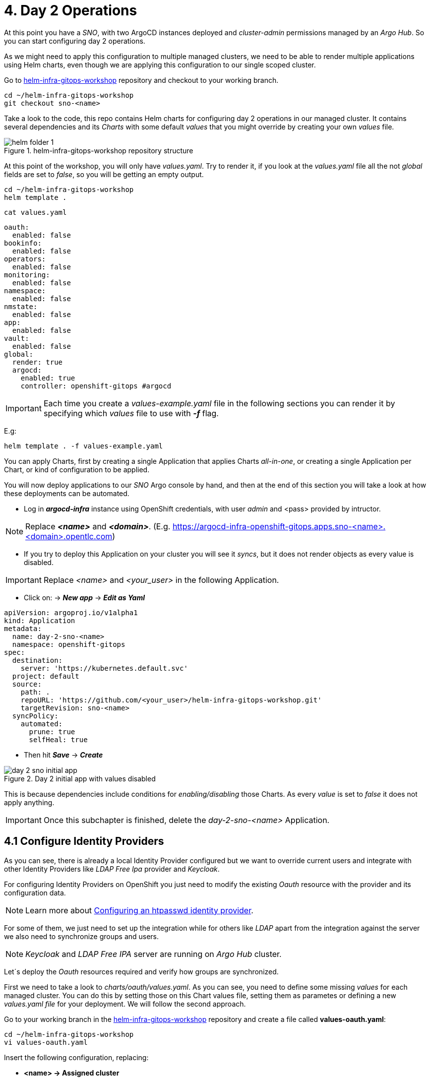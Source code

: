 [#daytwooperations]
= 4. Day 2 Operations

At this point you have a _SNO_, with two ArgoCD instances deployed and _cluster-admin_ permissions managed by an _Argo Hub_. So you can start configuring day 2 operations.

As we might need to apply this configuration to multiple managed clusters, we need to be able to render multiple applications using Helm charts, even though we are applying this configuration
to our single scoped cluster.

Go to https://github.com/romerobu/helm-infra-gitops-workshop[helm-infra-gitops-workshop] repository and checkout to your working branch.

[.lines_7]
[.console-input]
[source, shell,subs="+macros,+attributes"]
----
cd ~/helm-infra-gitops-workshop    
git checkout sno-<name>  
----  

Take a look to the code, this repo contains Helm charts for configuring day 2 operations in our managed cluster. It contains several dependencies and its _Charts_ with some default _values_ 
that you might override by creating your own _values_ file.

.helm-infra-gitops-workshop repository structure
image::helm-folder-1.png[]

At this point of the workshop, you will only have _values.yaml_. Try to render it, if you look at the _values.yaml_ file all the not _global_ fields are set to _false_, so you will be getting an empty output.

[.lines_7]
[.console-input]
[source, shell,subs="+macros,+attributes"]
----
cd ~/helm-infra-gitops-workshop
helm template .
---- 

[.lines_7]
[.console-input]
[source, shell,subs="+macros,+attributes"]
----
cat values.yaml
----

[.lines_7]
[.console-output]
[source, shell,subs="+macros,+attributes"]
----
oauth:
  enabled: false
bookinfo:
  enabled: false
operators: 
  enabled: false
monitoring: 
  enabled: false
namespace:
  enabled: false
nmstate: 
  enabled: false
app:
  enabled: false
vault:
  enabled: false  
global:
  render: true
  argocd:
    enabled: true
    controller: openshift-gitops #argocd
----

IMPORTANT: Each time you create a _values-example.yaml_ file in the following sections you can render it by specifying which _values_ file to use with *_-f_* flag.

E.g:

[.lines_7]
[.console-input]
[source, shell,subs="+macros,+attributes"]
----
helm template . -f values-example.yaml
---- 

You can apply Charts, first by creating a single Application that applies Charts _all-in-one_, or creating a single Application per Chart, or kind of configuration to be applied.

You will now deploy applications to our _SNO_ Argo console by hand, and then at the end of this section you will take a look at how these deployments can be automated.

- Log in *_argocd-infra_* instance using OpenShift credentials, with user _admin_ and <pass> provided by intructor. 

NOTE: Replace *_<name>_* and *_<domain>_*. (E.g. https://argocd-infra-openshift-gitops.apps.sno-<name>.<domain>.opentlc.com)

- If you try to deploy this Application on your cluster you will see it _syncs_, but it does not render objects as every value is disabled.

IMPORTANT: Replace _<name>_ and _<your_user>_ in the following Application.

- Click on: -> *_New app_* -> *_Edit as Yaml_*

[.lines_7]
[.console-output]
[source, shell,subs="+macros,+attributes"]
----
apiVersion: argoproj.io/v1alpha1
kind: Application
metadata:
  name: day-2-sno-<name>
  namespace: openshift-gitops
spec:
  destination:
    server: 'https://kubernetes.default.svc'
  project: default
  source:
    path: .
    repoURL: 'https://github.com/<your_user>/helm-infra-gitops-workshop.git'
    targetRevision: sno-<name>
  syncPolicy:
    automated:
      prune: true
      selfHeal: true   
---- 

- Then hit *_Save_* -> *_Create_*

.Day 2 initial app with values disabled
image::day-2-sno-initial-app.png[]

This is because dependencies include conditions for _enabling/disabling_ those Charts. As every _value_ is set to _false_ it does not apply anything.

IMPORTANT: Once this subchapter is finished, delete the _day-2-sno-<name>_ Application.

[#identityproviders]
== 4.1 Configure Identity Providers

As you can see, there is already a local Identity Provider configured but we want to override current users and integrate with other Identity Providers like _LDAP Free Ipa_ provider and _Keycloak_.

For configuring Identity Providers on OpenShift you just need to modify the existing _Oauth_ resource with the provider and its configuration data.

NOTE: Learn more about https://docs.openshift.com/container-platform/4.12/authentication/identity_providers/configuring-htpasswd-identity-provider.html[Configuring an htpasswd identity provider].

For some of them, we just need to set up the integration while for others like _LDAP_ apart from the integration against the server we also need to synchronize groups and users.

NOTE: _Keycloak_ and _LDAP Free IPA_ server are running on _Argo Hub_ cluster.

Let´s deploy the _Oauth_ resources required and verify how groups are synchronized.

First we need to take a look to _charts/oauth/values.yaml_. As you can see, you need to define some missing _values_ for each managed cluster. You can do this by setting those on this Chart values file, setting them as parametes or defining a new _values.yaml file_ for your deployment. We will follow the second approach.

Go to your working branch in the https://github.com/romerobu/helm-infra-gitops-workshop[helm-infra-gitops-workshop] repository and create a file called *values-oauth.yaml*:

[.lines_7]
[.console-input]
[source, shell,subs="+macros,+attributes"]
----
cd ~/helm-infra-gitops-workshop
vi values-oauth.yaml
----

Insert the following configuration, replacing:

- *<name> -> Assigned cluster*
- *<domain> -> Assigned domain cluster*
- *<ip> -> LDAP Server IP*
- *<nodeport> -> LDAP Server Port*
- *<your_keycloak_secret_data> -> See how to get this secret data after the code*

[.lines_7]
[.console-output]
[source, shell,subs="+macros,+attributes"]
----
oauth:
  enabled: true # Enable dependency
  keycloak: # Update chart values
    clientid: myclient-<name>
    issuer: https://keycloak-keycloak.apps.argo-hub.<domain>.opentlc.com/realms/myrealm-<name>
    data: <your_keycloak_secret_data>
  ldap:
    sync:
      ldap_url: 'ldap://<ip>:<nodeport>'
     
---- 

IMPORTANT: *How to get _Keycloack_ secret*: 

1) Login to _Argo Hub_ OpenShift console (E.g. https://console-openshift-console.apps.argo-hub.<domain>.opentlc.com/)

- Hit *_my_htpasswd_provider_*. 

.Log in Argo Hub OpenShift console
image::hub-login-1.png[]

- Insert _user-<name>_ and _<pass>_ provided by instructor and click *_Log in_* button.
  
2) Find _Keycloack_ URL, in OpenShift _Routes_ section, it should be something like: https://keycloak-keycloak.apps.argo-hub.<domain>.opentlc.com
  
3) Login in _Keycloack_ as _"admin/admin"_

.Keycloack log in
image::keycloack-login.png[]

4) Navigate to your _realm-<name>_

5) Then go to your _client-<name>_ 

6) Click on _Credentials_ tab, you will see your _<your_keycloak_secret_data>_ there.

Once the _values-oauth.yaml_ exists in your repository, push it and create a new Application in the _argocd-infra_ instance:

[.lines_7]
[.console-input]
[source, shell,subs="+macros,+attributes"]
----
cd ~/helm-infra-gitops-workshop
git add .
git commit -m "identity providers"
git push origin sno-<name>
----

Replace the following:

- *<name> -> Assigned cluster*
- *<domain> -> Assigned domain cluster*
- *<your_user> -> Your GitHub user account*

Log in the _argocd-infra_ instance (E.g. https://argocd-infra-openshift-gitops.apps.sno-<name>.<domain>.opentlc.com)

To create _sno-<name>-oauth_ Application, once logged in, click on:

- *_New app_* -> *_Edit as Yaml_* 

[.lines_7]
[.console-output]
[source, shell,subs="+macros,+attributes"]
----
apiVersion: argoproj.io/v1alpha1
kind: Application
metadata:
  name: sno-<name>-oauth
  namespace: openshift-gitops
spec:
  destination:
    server: 'https://kubernetes.default.svc'
  project: default
  source:
    helm:
      valueFiles:
        - values-oauth.yaml
    path: .
    repoURL: 'https://github.com/<your_user>/helm-infra-gitops-workshop.git'
    targetRevision: sno-<name>
  syncPolicy:
    automated:
      prune: true
      selfHeal: true   
---- 

- Then hit *_Save_* -> *_Create_*

If you take a look to the Helm charts you will notice we do not only need to update _Oauth_ but create others resources needed for integration like _secrets_, _ConfigMaps_ and _Cron Job_ for syncying groups.

.LDAP folder
image::ldap-folder-1.png[]

NOTE: _Sync Waves_ are needed to make sure those resources like _secrets_ and _ConfigMap_ for authentication exists when we update _Oauth_ configuration, otherwise *_openshift-authentication_* cluster operator will become *_Degraded_*.

When you create the _values-oauth.yaml_ and update existing Application you can notice how they are created in phases and not all at the same time.

For groups _syncying_, _Cron Job_ shows last 5 executions, including the state according to the result: _failed_ or _success_.

Furthermore you can notice some resources with *_No status_* (_white fields_). Those resources are created by OpenShift for configuration issues but they are not managed by Argo, that is why Argo is not tracking them. _Resource tracking_ has been set to _annotation+label_ on _argocd-infra_ instance in the _SNO_.

.LDAP not tracked resources
image::ldap-resources.png[]

NOTE: Learn more about https://argo-cd.readthedocs.io/en/stable/user-guide/resource_tracking/[Resource tracking].

Once every resource is deployed, verify _authentication cluster operator_ is _OK_:

[.lines_7]
[.console-input]
[source, shell,subs="+macros,+attributes"]
----
oc get co 
----

[.lines_7]
[.console-output]
[source, shell,subs="+macros,+attributes"]
----
NAME                                       VERSION   AVAILABLE   PROGRESSING   DEGRADED   SINCE   MESSAGE
authentication                             4.12.12   True        False         False      56s     
baremetal                                  4.12.12   True        False         False      29h     
cloud-controller-manager                   4.12.12   True        False         False      29h     
cloud-credential                           4.12.12   True        False         False      29h     
cluster-autoscaler                         4.12.12   True        False         False      29h     
config-operator                            4.12.12   True        False         False      29h     
console                                    4.12.12   True        False         False      29h     
control-plane-machine-set                  4.12.12   True        False         False      29h     
csi-snapshot-controller                    4.12.12   True        False         False      29h     
dns                                        4.12.12   True        False         False      8h      
etcd                                       4.12.12   True        False         False      29h     
image-registry                             4.12.12   True        False         False      29h     
ingress                                    4.12.12   True        False         False      8h      
insights                                   4.12.12   True        False         False      29h     
kube-apiserver                             4.12.12   True        False         False      29h     
kube-controller-manager                    4.12.12   True        False         False      29h     
kube-scheduler                             4.12.12   True        False         False      29h     
kube-storage-version-migrator              4.12.12   True        False         False      29h     
machine-api                                4.12.12   True        False         False      29h     
machine-approver                           4.12.12   True        False         False      29h     
machine-config                             4.12.12   True        False         False      29h     
marketplace                                4.12.12   True        False         False      29h     
monitoring                                 4.12.12   True        False         False      29h     
network                                    4.12.12   True        False         False      29h     
node-tuning                                4.12.12   True        False         False      29h     
openshift-apiserver                        4.12.12   True        False         False      6h3m    
openshift-controller-manager               4.12.12   True        False         False      8h      
openshift-samples                          4.12.12   True        False         False      29h     
operator-lifecycle-manager                 4.12.12   True        False         False      29h     
operator-lifecycle-manager-catalog         4.12.12   True        False         False      29h     
operator-lifecycle-manager-packageserver   4.12.12   True        False         False      29h     
service-ca                                 4.12.12   True        False         False      29h     
storage                                    4.12.12   True        False         False      29h 
----

Take a look also to the _YAML_ definition:

[.lines_7]
[.console-input]
[source, shell,subs="+macros,+attributes"]
----
oc get oauth cluster -o yaml 
----

It might take a while till authentication pods restart, if you see oauth is not progressing manually restart openshift-authentication pods.

- _Log out_ and _Log in_ back (E.g. https://console-openshift-console.apps.sno-<name>.<domain>.opentlc.com). 

- Then you should see new Identity Providers listed in your _SNO_.

- You can try _Log in_ _Keycloack_ server with credentials: 

  myuser-<name>/myuser-<name>

NOTE: _LDAP pods_ can take some minutes to restart.

- You can try _Log in_ to _LDAP_ server with credentials:

  paul/Passw0rd 

NOTE: _paul_ is _admin_ user.

- You can try _Log in_ to _LDAP_ server with credentials:

  user mark/Passw0rd
  
NOTE: _mark_ is _viewer_ user.

[#deployoperators]
== 4.2 Deploy Operators

Once authentication is configured, we are going to deploy some operators. Operators Helm charts use _range values_ so we can define as many operators as we want on _values_ section.

[.lines_7]
[.console-input]
[source, shell,subs="+macros,+attributes"]
----
cat ~/helm-infra-gitops-workshop/charts/operators/templates/operators/subscription.yaml
----

[.lines_7]
[.console-output]
[source, shell,subs="+macros,+attributes"]
----
...
{{- range $key, $val := $.Values.operators }}
...
----

We are going to deploy *Tekton*, *Kiali*, *Jaeger*, *Service Mesh* and *Nmstate* operators. Furthermore we are going to deploy *_Service Mesh Control Plane_* and *_Service Mesh Member Roll_* instances and an example application called _Bookinfo_ for Service Mesh.

Go to your working branch in the https://github.com/romerobu/helm-infra-gitops-workshop[helm-infra-gitops-workshop] repository and create a file called *values-operators.yaml*:

[.lines_7]
[.console-input]
[source, shell,subs="+macros,+attributes"]
----
cd ~/helm-infra-gitops-workshop
vi values-operators.yaml
----

[.lines_7]
[.console-output]
[source, shell,subs="+macros,+attributes"]
----
operators:
  enabled: true
  operators:
    tekton:
      enabled: true
    knative:
      enabled: true
    kiali:
      enabled: true
    jaeger:
      enabled: true
    servicemesh:
      enabled: true 
    nmstate:
      enabled: true  
  istio:
    enabled: true      
---- 

Once the _values-operators.yaml_ exists in your repository, push it and create a new Application in the _argocd-infra_ instance:

[.lines_7]
[.console-input]
[source, shell,subs="+macros,+attributes"]
----
cd ~/helm-infra-gitops-workshop
git add .
git commit -m "operators"
git push origin sno-<name>
----

Log in the _argocd-infra_ instance (E.g. https://argocd-infra-openshift-gitops.apps.sno-<name>.<domain>.opentlc.com)

To create _sno-<name>-operators_ Application, once logged in, click on:

- *_New app_* -> *_Edit as Yaml_*

Replace the following in the Application:

- *<name> -> Assigned cluster*
- *<your_user> -> Your GitHub user account*

[.lines_7]
[.console-input]
[source, shell,subs="+macros,+attributes"]
----
apiVersion: argoproj.io/v1alpha1
kind: Application
metadata:
  name: sno-<name>-operators
  namespace: openshift-gitops
spec:
  destination:
    server: 'https://kubernetes.default.svc'
  project: default
  source:
    helm:
      valueFiles:
        - values-operators.yaml
    path: .
    repoURL: 'https://github.com/<your_user>/helm-infra-gitops-workshop.git'
    targetRevision: sno-<name>
  syncPolicy:
    automated:
      prune: true
      selfHeal: true   
---- 

- Then hit *_Save_* -> *_Create_*

Helm charts includes _subcription_ definition for each operator in the last version available in stable channel, while _Install Plan_ is set to _Automatic_ so we do not need to manually approve installation. This is all set in _values.yaml_ file as parameters so we can use these Charts for different installation methods by overriding those values.

In order to deploy the *_Bookinfo_* application successfully, several prerequisites must be met. These include the installation of the operator, as well as the proper configuration of the _Service Mesh Control Plane_ and _Service Mesh Member Roll_. To ensure that these prerequisites are met, *_Sync Waves_* and *_Health Checks_* play a crucial role in the deployment process.

If _Sync Waves_ are not configured properly it will try to create resources whose _API_ still does not exists in the cluster.

Once operators are installed, you can view them as well with the _Install Plan_ managed by Argo:

- Log in _argocd-infra_ instance console: (E.g. https://argocd-infra-openshift-gitops.apps.sno-<name>.<domain>.opentlc.com)

- Click on _sno-<name>-operators_ Application

.Installed operators view in argocd-infra instance
image::operators-install-plan.png[]

Then, deploy _Bookinfo_ app using _argocd-apps_ instance. You will realize you only need to deploy apps components as namespace is already managed by _argocd-infra_ instance:

- Log in *_argocd-apps_* instance console: (E.g. https://argocd-apps-openshift-operators.apps.sno-<name>.<domain>.opentlc.com)

Deploy the _sno-<name>-bookinfo_ Application, once logged in, click on:

- *_New app_* -> *_Edit as Yaml_*

Replace the following in the Application:

- *<name> -> Assigned cluster*
- *<your_user> -> Your GitHub user account*

[.lines_7]
[.console-input]
[source, shell,subs="+macros,+attributes"]
----
apiVersion: argoproj.io/v1alpha1
kind: Application
metadata:
  name: sno-<name>-bookinfo
  namespace: openshift-operators
spec:
  destination:
    server: 'https://kubernetes.default.svc'
  project: default
  source:
    helm:
      parameters:
        - name: bookinfo.enabled
          value: 'true'
    path: .
    repoURL: 'https://github.com/<your_user>/helm-infra-gitops-workshop.git'
    targetRevision: sno-<name>
  syncPolicy:
    automated:
      prune: true
      selfHeal: true   
---- 

- Then hit *_Save_* -> *_Create_*

[#namespace]
== 4.3 Namespace Configuration

Part of day 2 configurations are setting _namespace scoped_ configurations for managing _networking_ and _quotas_ for apps, as well as setting _RBAC_.

In this example, based on the last application deployment, we are going to deploy some resources and objects quotas by namespace.

Therefore we are going to set some cluster and local roles.

Finally we are going to deploy a *_Network Policy_* to prevent traffic to the application. You can try _enabling/disabling_ this feature to see how traffic is allowed and denied.

Take a look to the _Network Policy_ Helm chart: 

[.lines_7]
[.console-input]
[source, shell,subs="+macros,+attributes"]
----
cd ~/helm-infra-gitops-workshop
cat charts/namespace/template/app/newtwork-policy.yaml
----

[.lines_7]
[.console-output]
[source, shell,subs="+macros,+attributes"]
----
{{- if $.Values.global.render -}}
{{- if $.Values.networkpolicy.enabled -}}
kind: NetworkPolicy
apiVersion: networking.k8s.io/v1
metadata:
  name: {{ $.Values.networkpolicy.name }}
  namespace: {{ $.Values.networkpolicy.namespace }}
spec:
  podSelector: {}
  ingress: []
{{- end -}}
{{- end -}}  
----

The previous *_Network Policy_* blocks all incoming traffic by selecting all pods in the namespace and denying all ingress traffic. This is controlled by the *_networkpolicy.enabled_* value in the *_values-namespace.yaml_* file we are going to create bellow.


Go to your working branch in the https://github.com/romerobu/helm-infra-gitops-workshop[helm-infra-gitops-workshop] repository and create a file called *values-namespace.yaml*:

[.lines_7]
[.console-input]
[source, shell,subs="+macros,+attributes"]
----
cd ~/helm-infra-gitops-workshop
vi values-namespace.yaml
----

[.lines_7]
[.console-output]
[source, shell,subs="+macros,+attributes"]
----
namespace:
  enabled: true #Enable dependency
  networkpolicy:
    enabled: true
---- 

Once the _values-namespace.yaml_ exists in your repository, push it and create a new Application in the _argocd-infra_ instance:

[.lines_7]
[.console-input]
[source, shell,subs="+macros,+attributes"]
----
cd ~/helm-infra-gitops-workshop
git add .
git commit -m "namespace configuration"
git push origin sno-<name>
----

Log in the _argocd-infra_ instance (E.g. https://argocd-infra-openshift-gitops.apps.sno-<name>.<domain>.opentlc.com)

To create _sno-<name>-namespace_ Application, once logged in, click on:

- *_New app_* -> *_Edit as Yaml_*

Replace the following in the Application:

- *<name> -> Assigned cluster*
- *<your_user> -> Your GitHub user account*

[.lines_7]
[.console-input]
[source, shell,subs="+macros,+attributes"]
----
apiVersion: argoproj.io/v1alpha1
kind: Application
metadata:
  name: sno-<name>-namespace
  namespace: openshift-gitops
spec:
  destination:
    server: 'https://kubernetes.default.svc'
  project: default
  source:
    helm:
      valueFiles:
        - values-namespace.yaml 
    path: .
    repoURL: 'https://github.com/<your_user>/helm-infra-gitops-workshop.git'
    targetRevision: sno-<name>
  syncPolicy:
    automated:
      prune: true
      selfHeal: true                                                       
----

- Then hit *_Save_* -> *_Create_*

Then deploy an _example-app_ on *_argocd-apps_* instance (E.g. https://argocd-apps-openshift-operators.apps.sno-<name>.<domain>.opentlc.com)

Deploy the _sno-<name>-app_ Application, once logged in, click on:

- *_New app_* -> *_Edit as Yaml_*

Replace the following in the Application:

- *<name> -> Assigned cluster*
- *<your_user> -> Your GitHub user account*

[.lines_7]
[.console-input]
[source, shell,subs="+macros,+attributes"]
----
apiVersion: argoproj.io/v1alpha1
kind: Application
metadata:
  name: sno-<name>-app
  namespace: openshift-operators
spec:
  destination:
    server: 'https://kubernetes.default.svc'
  project: default
  source:
    helm:
      parameters:
        - name: app.enabled
          value: 'true' 
    path: .
    repoURL: 'https://github.com/<your_user>/helm-infra-gitops-workshop.git'
    targetRevision: sno-<name>
  syncPolicy:
    automated:
      prune: true
      selfHeal: true                                                       
---- 

- Then hit *_Save_* -> *_Create_*

Once you update the Application you want be able to create more than _4 pods_ in namespace _app_. Try to update replicas to _5_ in _Deployment_ to see if _quota_ has been correctly applied by Argo.

[.lines_7]
[.console-input]
[source, shell,subs="+macros,+attributes"]
----
cd ~/helm-infra-gitops-workshop
vi charts/app/values.yaml
----

[.lines_7]
[.console-output]
[source, shell,subs="+macros,+attributes"]
----
app:
...
  replicas: 5
...
----

[.lines_7]
[.console-input]
[source, shell,subs="+macros,+attributes"]
----
cd ~/helm-infra-gitops-workshop
git add .
git commit -m "replicas scaled up"
git push origin sno-<name>
----

Once you update the replicas in the _Deployment_ you should see _4 of 5 pods_:

.Quota
image::quota-applied.png[]

Deployment never progess to _5 replicas_, and Argo stays in _Progressing_ trying to reconcile a not allowed values of replicas. Finally *set it back to _1 replica_*.

[.lines_7]
[.console-input]
[source, shell,subs="+macros,+attributes"]
----
cd ~/helm-infra-gitops-workshop
vi charts/app/values.yaml
----

[.lines_7]
[.console-output]
[source, shell,subs="+macros,+attributes"]
----
app:
...
  replicas: 1
...
----

[.lines_7]
[.console-input]
[source, shell,subs="+macros,+attributes"]
----
cd ~/helm-infra-gitops-workshop
git add .
git commit -m "replicas scaled down"
git push origin sno-<name>
----

Then if you try to navigate to _app_ route you will see you are not allowed:

IMPORTANT: Replace <name> and <domain> when needed.

[.lines_7]
[.console-input]
[source, shell,subs="+macros,+attributes"]
----
oc get route app -n app 
curl app-app.apps.sno-<name>.<domain>.opentlc.com
----

.app not responsible
image::traffic-not-allowed.png[]

Then disable _Network Policy_ and verify how you have traffic access:

[.lines_7]
[.console-input]
[source, shell,subs="+macros,+attributes"]
----
cd ~/helm-infra-gitops-workshop
vi charts/namespace/templates/values.yaml
----

[.lines_7]
[.console-input]
[source, shell,subs="+macros,+attributes"]
----
...
namespace:
  enabled: true #Enable dependency
  networkpolicy:
    enabled: false
...
----

[.lines_7]
[.console-input]
[source, shell,subs="+macros,+attributes"]
----
cd ~/helm-infra-gitops-workshop
git add .
git commit -m "network policy disabled"
git push origin sno-<name>

oc get route app -n app 
curl app-app.apps.sno-<name>.<domain>.opentlc.com
----

.app available
image::traffic-allowed.png[]

[#monitoring]
== 4.4 Configure Monitoring

Now we are going to deploy some basic configuration about monitoring.

In OpenShift 4, monitoring is enabled by default. However there are lots of configurations we can modify and configure non default _user-defined_ projects monitoring stack.

NOTE: Take a look to the https://docs.openshift.com/container-platform/4.12/monitoring/enabling-monitoring-for-user-defined-projects.html[Monitoring documentation].

In the first place, we are going to enable _user-defined_ projects monitoring. Then we will create an *_example-app_*, with a _Service Monitor_ and a custom _Prometheus Rule_ in order to gather metrics from the _example-app_ application and trigger an alarm based on an specific metric value.

Go to your working branch in the https://github.com/romerobu/helm-infra-gitops-workshop[helm-infra-gitops-workshop] repository and create a file called *values-monitoring.yaml*:

[.lines_7]
[.console-input]
[source, shell,subs="+macros,+attributes"]
----
cd ~/helm-infra-gitops-workshop
vi values-monitoring.yaml
----

[.lines_7]
[.console-output]
[source, shell,subs="+macros,+attributes"]
----
monitoring:
  enabled: true #Enable dependency   
---- 

Once the _values-monitoring.yaml_ exists in your repository, push it and create a new Application in the _argocd-infra_ instance:

[.lines_7]
[.console-input]
[source, shell,subs="+macros,+attributes"]
----
cd ~/helm-infra-gitops-workshop
git add .
git commit -m "monitoring"
git push origin sno-<name>
----

Log in the _argocd-infra_ instance (E.g. https://argocd-infra-openshift-gitops.apps.sno-<name>.<domain>.opentlc.com)

To create _sno-<name>-monitoring_ Application, once logged in, click on:

- *_New app_* -> *_Edit as Yaml_*

Replace the following in the Application:

- *<name> -> Assigned cluster*
- *<your_user> -> Your GitHub user account*

[.lines_7]
[.console-output]
[source, shell,subs="+macros,+attributes"]
----
apiVersion: argoproj.io/v1alpha1
kind: Application
metadata:
  name: sno-<name>-monitoring
  namespace: openshift-gitops
spec:
  destination:
    server: 'https://kubernetes.default.svc'
  project: default
  source:
    helm:
      valueFiles:
        - values-monitoring.yaml
    path: .
    repoURL: 'https://github.com/<your_user>/helm-infra-gitops-workshop.git'
    targetRevision: sno-<name>
  syncPolicy:
    automated:
      prune: true
      selfHeal: true                                                            
---- 

- Then hit *_Save_* -> *_Create_*

Configuring the monitoring application is quite straightforward since it does not have any direct dependencies on other objects. As such, you do not need to worry about setting up _Sync Waves_, which are typically used to manage the order in which objects are deployed to avoid issues with dependencies.

Then navigate to OpenShift _SNO_ console (E.g. https://console-openshift-console.apps.sno-<name>.<domain>.opentlc.com) to verify those objects deployed in the _argocd-infra_ instance exist on the _SNO_ and if _Service Monitor_ is scraping your metrics properly:

Once the _Service Monitor_ is created, the respective metrics should be found in the _SNO_ OpenShift Console (*_Observe_* -> *_Metrics_*). For example, it is possible to find the *_tomcat_sessions_active_current_sessions metric_*:

.Metrics
image::service-monitor-1.png[]

The respective alert to the _Prometheus rule_ created should be found in the OpenShift Console (*_Observe_* -> *_Alerting_*). For example, it is possible to find the *App1SessionsAlert* alert:

.Prometheus rule
image::promethus-alert-1.png[]

In this case, it is possible to see that this alarm is firing because the metric *tomcat_sessions_alive_max_seconds* is equal to *0*.

NOTE: Please pay special attention to alerting best practices included in the following https://docs.openshift.com/container-platform/4.11/monitoring/managing-alerts.html#Optimizing-alerting-for-user-defined-projects_managing-alerts[link].

[#vault]
== 4.5 Vault Configuration

IMPORTANT: As prerequisite make sure you have deployed the *Vault application* listed at the end of *_3.2 Helm Charts subsection_*.

_Vault_ by _Hashicorp_ is a tool that allows to store and encrypt secrets to secure applications and protect sensitive data. Vault server stores the sensitive data while a special plugin for Argo retrieves this information when creating objects thanks to the use of paths and references so we do not leave sensitive information visible in the code repository. 

First of all there is a running instance of Vault on _Argo Hub_ cluster. This server stores sensitive data for configuring _secrets_ and _ConfigMaps_, while on your _SNO_ you can see a secret containing credentials for authenticating with Vault, a _ConfigMap_ with plugin for using Helm with Vault and Argo, and a special configuration on ArgoCD instance.

Those resources are required to implement _ArgoCD Vault plugin_. This plugin allows using _placeholders_ with path to secrets on _YAML_ fields where the secret should be replaced, and the plugin is in charge of this substitution.

There are several ways of installing it, as *_sidecars plugin_* or as _ConfigMap plugin_.

NOTE: https://argo-cd.readthedocs.io/en/stable/operator-manual/config-management-plugins/#installing-a-config-management-plugin[_ConfigMap plugin_] will be deplecated in the future.

So this installation approach follows the method *_initContainer_ + _sidecar_*.

NOTE: https://argocd-vault-plugin.readthedocs.io/en/stable/installation/#initcontainer-and-configuration-via-sidecar[initContainer + sidecar] documentation.

ConfigMap *_cmp-plugin_* defines the plugin that will be mounted in the sidecar container:

[.lines_7]
[.console-input]
[source, shell,subs="+macros,+attributes"]
----
oc login -u admin -p <pass> https://api.sno-<name>.<domain>.opentlc.com:6443
oc get -n openshift-operators configmap cmp-plugin -o yaml 
----  

[.lines_7]
[.console-output]
[source, shell,subs="+macros,+attributes"]
----
apiVersion: v1
kind: ConfigMap
metadata:
  name: cmp-plugin #To be defined parameters
  namespace: openshift-operators
data:
  plugin.yaml: |
    apiVersion: argoproj.io/v1alpha1
    kind: ConfigManagementPlugin
    metadata:
      name: argocd-vault-plugin-helm
    spec:
      allowConcurrency: true
      discover:
        find:
          command:
            - sh
            - "-c"
            - "find . -name 'Chart.yaml' && find . -name 'values.yaml'"
      init:
       command:
          - bash
          - "-c"
          - |
            helm repo add bitnami https://charts.bitnami.com/bitnami
            helm dependency build
      generate:
        command:
          - bash
          - "-c"
          - |
            helm template . $ARGOCD_ENV_HELM_VALUES | # values passed in Application
            argocd-vault-plugin generate -s openshift-operators:argocd-vault-plugin-credentials - # generate using plugin + credentials
      lockRepo: false
----      

Secret *_argocd-vault-plugin-credentials_* defines Vault Server address, authentication type (_approle_) and role credentials:

[.lines_7]
[.console-input]
[source, shell,subs="+macros,+attributes"]
----
oc get -n openshift-operators secret argocd-vault-plugin-credentials -o yaml 
----  

[.lines_7]
[.console-output]
[source, shell,subs="+macros,+attributes"]
----
kind: Secret
apiVersion: v1
metadata:
  name: argocd-vault-plugin-credentials #To be defined parameters
  namespace: openshift-operators #argocd namespace
type: Opaque
stringData:
  VAULT_ADDR: "http://vault-vault.apps.argo-hub.sandbox1444.opentlc.com"
  AVP_TYPE: vault
  AVP_AUTH_TYPE: approle
  AVP_ROLE_ID: <your_role_id>
  AVP_SECRET_ID: <your_secret_id>
----  

NOTE: Here you can take a look to several https://developer.hashicorp.com/vault/docs/concepts/auth[Authentication Methods].

Then it is necessary to configure using this plugin on ArgoCD:

IMPORTANT: In this case, this configuration is already running on your cluster. 

Take a look to the configuration applied by the Application _sno-<name>-bootstrap on your _SNO_  _argocd-infra_ instance where those resources have been already created as part of _bootstrapping_. Do not make any change.

[.lines_7]
[.console-output]
[source, shell,subs="+macros,+attributes"]
----
...
  repo:
    resources:
      limits:
        cpu: 1000m
        memory: 1024Mi
      requests:
        cpu: 250m
        memory: 256Mi
    env:      
        - name: AVP_AUTH_TYPE # Field from argocd-vault-plugin-credentials secret
          valueFrom:
            secretKeyRef:
              key: AVP_AUTH_TYPE
              name: argocd-vault-plugin-credentials
        - name: AVP_TYPE
          valueFrom:
            secretKeyRef:
              key: AVP_TYPE
              name: argocd-vault-plugin-credentials
        - name: VAULT_ADDR
          valueFrom:
            secretKeyRef:
              key: VAULT_ADDR
              name: argocd-vault-plugin-credentials
        - name: AVP_ROLE_ID
          valueFrom:
            secretKeyRef:
              key: AVP_ROLE_ID
              name: argocd-vault-plugin-credentials        
        - name: AVP_SECRET_ID
          valueFrom:
            secretKeyRef:
              key: AVP_SECRET_ID
              name: argocd-vault-plugin-credentials                  
    mountsatoken: true
    serviceaccount: argocd-repo-server # sa to be used
    sidecarContainers: # sidecar container running plugin 
      - command:
          - /var/run/argocd/argocd-cmp-server
        image: 'quay.io/argoproj/argocd:v2.4.8'
        name: avp-helm              
        volumeMounts:
          - mountPath: /var/run/argocd
            name: var-files
          - mountPath: /home/argocd/cmp-server/plugins
            name: plugins
          - mountPath: /tmp
            name: tmp-dir
          - mountPath: /home/argocd/cmp-server/config
            name: cmp-plugin
          - mountPath: /usr/local/bin/argocd-vault-plugin
            name: custom-tools
            subPath: argocd-vault-plugin
    volumeMounts:
      - mountPath: /usr/local/bin/argocd-vault-plugin
        name: custom-tools
        subPath: argocd-vault-plugin
    volumes:
      - configMap:
          name: cmp-plugin
        name: cmp-plugin
      - emptyDir: {}
        name: custom-tools
      - emptyDir: {}
        name: tmp-dir                  
    initContainers: # init container
      - args:
          - >-
            wget -O /custom-tools/argocd-vault-plugin
            https://github.com/argoproj-labs/argocd-vault-plugin/releases/download/v${AVP_VERSION}/argocd-vault-plugin_${AVP_VERSION}_linux_amd64
            && chmod +x /custom-tools/argocd-vault-plugin && ls -la
            /custom-tools/
        command:
          - sh
          - '-c'
        env:
          - name: AVP_VERSION
            value: 1.14.0
        image: 'alpine:3.8'
        name: download-tools
        volumeMounts:
          - mountPath: /custom-tools
            name: custom-tools               


  configManagementPlugins: | # register plugin
    - name: argocd-vault-plugin
      generate:
        command: ["argocd-vault-plugin"]
        args: ["generate", "./"] 
...
----

So the next step is testing this actually works!

In the https://github.com/romerobu/helm-infra-gitops-workshop[helm-infra-gitops-workshop] repository, you can find a _secret_ using a Vault placeholder in _charts/vault/values.yaml_:

[.lines_7]
[.console-input]
[source, shell,subs="+macros,+attributes"]
----
cd ~/helm-infra-gitops-workshop
cat charts/vault/values.yaml
----

[.lines_7]
[.console-output]
[source, shell,subs="+macros,+attributes"]
----
...
  placeholder: "<password | base64encode>"
  path: "kv-v2/data/demo"
...
----

If you take a look to the existing secret in _vault-secrets_ namespace, as we are telling Application not to use Vault plugin, it is *NOT* replacing the sensitive information:

- Log in OpenShift _SNO_ console (E.g. https://console-openshift-console.apps.sno-<name>.<domain>.opentlc.com)

- Hit *_my_htpasswd_provider_*. 

- Insert _admin_ and _<pass>_ provided by instructor and click *_Log in_* button.

- Change to project *_vault-secrets_* -> In _Search_ bar type: *_secret_* -> Then click on the _secret_ called *_vault_*.

.Vault plugin secret
image::secret-vault.png[]

So we need to modify existing Application _sno-<name>-vault_ in _argocd-apps_ instance (E.g. https://argocd-apps-openshift-operators.apps.sno-<name>.<domain>.opentlc.com) to use *plugin*. 

NOTE: This modification applies to *Vault application* deployed at the end of *_3.2 Helm Charts subsection_*.

- Click *_sno-<name>-vault_* -> *_App details_* -> then *_Edit_*, and add:

IMPORTANT: Replace only the plugin section. And change _<your_user>_ for your GitHub user account.

[.lines_7]
[.console-output]
[source, shell,subs="+macros,+attributes"]
----
...
  source:
    repoURL: 'https://github.com/<your_user>/helm-infra-gitops-workshop.git'
    path: .
    targetRevision: sno-<name>
    plugin:
      env:
        - name: HELM_VALUES
          value: >-
            --set vault.enabled=true 
...            
----

As you can see, this application is slightly different to the last one used. This is due to we need to pass _values_ files and parameters so *_argocd-vault-plugin-helm_* secret can used them
to render Helm charts. This might looks slightly different depending on you repository structure. 

NOTE: If you do not need to pass any values you can simply invoke *"plugin: {}"*.

After applying this new application, it will be _Out of Sync_ for some seconds. Once it is _Synced_, navigate to your OpenShift _SNO_ and verify Vault has replaced secret data properly.
You can try to delete it and see how it is created. 

[.lines_7]
[.console-input]
[source, shell,subs="+macros,+attributes"]
----
oc get route vault -n vault-secrets 
curl vault-vault-secrets.apps.sno-<name>.<domain>.opentlc.com
----

[.lines_7]
[.console-output]
[source, shell,subs="+macros,+attributes"]
----
The password value is: cGFzc3dvcmQxMjM=
----

It might take a while, if you keep on seeing plain text, navigate to the SNO console and check it there.

image::data-secret.png[]

Finally you can ask your instructor to update this secret on Vault server, try a *_Hard refresh_* on _argocd-apps_ instance and see how it is updated.

[#appset]
== 4.6 Day 2 with ApplicationSet

Until now, you have applied day 2 operations by creating single Applications by hand. However there is an easier way to render those apps using ApplicationSets.

Checkout to *main-day2* branch in this git@github.com:romerobu/workshop-gitops-content-deploy.git[workshop-gitops-content-deploy] repository to take a look:

[.lines_7]
[.console-input]
[source, shell,subs="+macros,+attributes"]
----
cd ~/workshop-gitops-content-deploy
git checkout main-day2   
----  

Navigate to the ApplicationSet folder and take a look to the newly added day2-sno-as file.

Replace the following in the ApplicationSet and save it:

- *<name> -> Assigned cluster*
- *<your_user> -> Your GitHub user account*

[.lines_7]
[.console-input]
[source, shell,subs="+macros,+attributes"]
----
cd ~/workshop-gitops-content-deploy
vi cluster-addons/cluster-addons-as/day2-sno-as.yaml
----  

[.lines_7]
[.console-output]
[source, shell,subs="+macros,+attributes"]
----
---
apiVersion: argoproj.io/v1alpha1
kind: ApplicationSet
metadata:
  name: day2-sno-<name>
  namespace: openshift-operators
spec:
  generators:
  - git:
      repoURL: https://github.com/<your_user>/workshop-gitops-content-deploy.git
      revision: sno-<name>-setup
      files:
      - path: "cluster-definition/**/cluster.json"
  template:
    metadata:
      name: 'day2-{{cluster.name}}-a'
    spec:
      project: '{{project}}'
      source:
        repoURL: https://github.com/<your_user>/workshop-gitops-content-deploy.git
        targetRevision: sno-<name>-setup
        path: cluster-addons/day2-as
      destination:
        server: '{{cluster.address}}'
      syncPolicy:
        automated:
          prune: true
          selfHeal: true   
----  

This ApplicationSet render _'N'_ configurations for _'N'_ managed clusters:

.Day-2 ApplicationSet
image::diagram-6.png[]

This ApplicationSet applies day 2 configurations by creating Applications for *_Oauth_*, *_Monitoring_* and *_Operators_* on _argocd-infra_ instance on _SNO_.

.Deploy Application as part of Day-2 ApplicationSet
image::diagram-7.png[]

If you navigate to the Charts folder, *_~/workshop-gitops-content-deploy/cluster-addons/day2-as/_*, you will see you are not creating objects itself but Applications. Let´s test it.

Go back to your working branch *_sno-<name>-setup_* and merge it with *main-day2* branch. 

[.lines_7]
[.console-input]
[source, shell,subs="+macros,+attributes"]
----
cd ~/workshop-gitops-content-deploy
git checkout sno-name-setup
git merge main-day2
----  

IMPORTANT: As part of this *merge* action you will find file conflicts that has to be solved by hand. Take a look at them carefully and solve them one by one, make sure your workshop data like *_<your_user>_*, *_<name>_*, *_<domain>_*, folder *cluster-definition/sno-<name>* are properly replaced. 

NOTE: Tools as _Visual Code Studio_ can make this step easier, if you are not already using it at this point of the workshop.

Now, you must see this extra ApplicationSet in *_~/workshop-gitops-content-deploy/cluster-addons/cluster-addons-as/_*, plus a new *_~/workshop-gitops-content-deploy/cluster-addons/day2-as/_* folder on Charts.

.Day-2 extra folder and ApplicationSet
image::day2-folder-structure-1.png[]

If you take a look to this ApplicationSet which will be created in _argocd-infra_ instance on destination cluster _SNO_, you will see that *_generators_* label iterates over _config-definition_ folder on root directory and uses every child folder name (day 2 operators) to name the Application template and it takes the values file from the *_cluster-definition/sno-<name>/config.json_* file:

Remember to replace with your cluster configuration data as required.

- *<name> -> Assigned cluster*
- *<your_user> -> Your GitHub user account*

[.lines_7]
[.console-input]
[source, shell,subs="+macros,+attributes"]
----
cd ~/workshop-gitops-content-deploy
vi cluster-addons/day2-as/application-set-day2.yaml
----  

[.lines_7]
[.console-output]
[source, shell,subs="+macros,+attributes"]
----
apiVersion: argoproj.io/v1alpha1
kind: ApplicationSet
metadata:
  name: day2-as-sno-<name>
  namespace: openshift-gitops
spec:
  generators:
  - git:
      repoURL: https://github.com/<your_user>/workshop-gitops-content-deploy.git
      revision: sno-<name>-setup
      files:
      - path: "config-definition/**/config.json" 
  template:
    metadata:
      name: 'sno-<name>-{{path.basename}}'
    spec:
      project: default
      source:
        repoURL: https://github.com/<your_user>/helm-infra-gitops-workshop.git
        targetRevision: sno-<name>
        path: .
        helm:
          valueFiles:
            - '{{valuesFile}}'        
      destination:
        server: 'https://kubernetes.default.svc'
        namespace: openshift-gitops
      syncPolicy:
        automated:
          prune: true
          selfHeal: true 
----  

Then push to your changes to working branch *_sno-name-setup_*.

[.lines_7]
[.console-input]
[source, shell,subs="+macros,+attributes"]
----
cd ~/workshop-gitops-content-deploy
git add .
git commit -m "day 2 with ApplicationSet"
git push origin sno-name-setup
----  

Finally, navigate to _Argo Hub_ *_argocd_* instance and see the recently created ApplicationSet, then navigate to *_argocd-infra_* instance on _SNO_ and see the Applications managed by the Application generated by ApplicationSet.

It might take a while till it syncs all the resources affected by the changes. Once everything is synced, you can try deleting _sno-<name>-monitoring_ Application on argocd-infra instance to verify ApplicationSet recreates it.

.Complete view of GitOps approach for infraestructure and application deployment
image::diagram-8.png[]

[#summary]
== 4.7 Summary

Throughout this workshop, we have covered the basics of deploying _Day 2 operations_ and _applications_ using ArgoCD, with a focus on GitOps infrastructure configuration. We have explored topics such as configuring an _Argo Hub_, setting up managed clusters, and automating deployment using ApplicationSet and Application resources.

We hope that this workshop has provided you with a introduction to these concepts and given you the knowledge and tools to explore them further on your own.